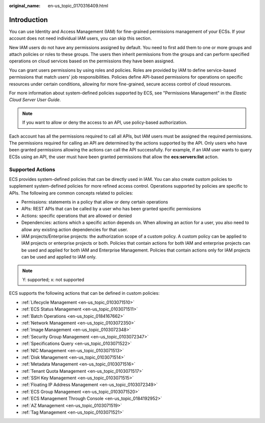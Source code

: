 :original_name: en-us_topic_0170316409.html

.. _en-us_topic_0170316409:

Introduction
============

You can use Identity and Access Management (IAM) for fine-grained permissions management of your ECSs. If your account does not need individual IAM users, you can skip this section.

New IAM users do not have any permissions assigned by default. You need to first add them to one or more groups and attach policies or roles to these groups. The users then inherit permissions from the groups and can perform specified operations on cloud services based on the permissions they have been assigned.

You can grant users permissions by using roles and policies. Roles are provided by IAM to define service-based permissions that match users' job responsibilities. Policies define API-based permissions for operations on specific resources under certain conditions, allowing for more fine-grained, secure access control of cloud resources.

For more information about system-defined policies supported by ECS, see "Permissions Management" in the *Elastic Cloud Server User Guide*.

.. note::

   If you want to allow or deny the access to an API, use policy-based authorization.

Each account has all the permissions required to call all APIs, but IAM users must be assigned the required permissions. The permissions required for calling an API are determined by the actions supported by the API. Only users who have been granted permissions allowing the actions can call the API successfully. For example, if an IAM user wants to query ECSs using an API, the user must have been granted permissions that allow the **ecs:servers:list** action.

Supported Actions
-----------------

ECS provides system-defined policies that can be directly used in IAM. You can also create custom policies to supplement system-defined policies for more refined access control. Operations supported by policies are specific to APIs. The following are common concepts related to policies:

-  Permissions: statements in a policy that allow or deny certain operations
-  APIs: REST APIs that can be called by a user who has been granted specific permissions
-  Actions: specific operations that are allowed or denied
-  Dependencies: actions which a specific action depends on. When allowing an action for a user, you also need to allow any existing action dependencies for that user.
-  IAM projects/Enterprise projects: the authorization scope of a custom policy. A custom policy can be applied to IAM projects or enterprise projects or both. Policies that contain actions for both IAM and enterprise projects can be used and applied for both IAM and Enterprise Management. Policies that contain actions only for IAM projects can be used and applied to IAM only.

.. note::

   Y: supported; x: not supported

ECS supports the following actions that can be defined in custom policies:

-  :ref:`Lifecycle Management <en-us_topic_0103071510>`
-  :ref:`ECS Status Management <en-us_topic_0103071511>`
-  :ref:`Batch Operations <en-us_topic_0184167662>`
-  :ref:`Network Management <en-us_topic_0103072350>`
-  :ref:`Image Management <en-us_topic_0103072348>`
-  :ref:`Security Group Management <en-us_topic_0103072347>`
-  :ref:`Specifications Query <en-us_topic_0103071522>`
-  :ref:`NIC Management <en-us_topic_0103071513>`
-  :ref:`Disk Management <en-us_topic_0103071514>`
-  :ref:`Metadata Management <en-us_topic_0103071516>`
-  :ref:`Tenant Quota Management <en-us_topic_0103071517>`
-  :ref:`SSH Key Management <en-us_topic_0103071515>`
-  :ref:`Floating IP Address Management <en-us_topic_0103072349>`
-  :ref:`ECS Group Management <en-us_topic_0103071520>`
-  :ref:`ECS Management Through Console <en-us_topic_0184192952>`
-  :ref:`AZ Management <en-us_topic_0103071519>`
-  :ref:`Tag Management <en-us_topic_0103071521>`
